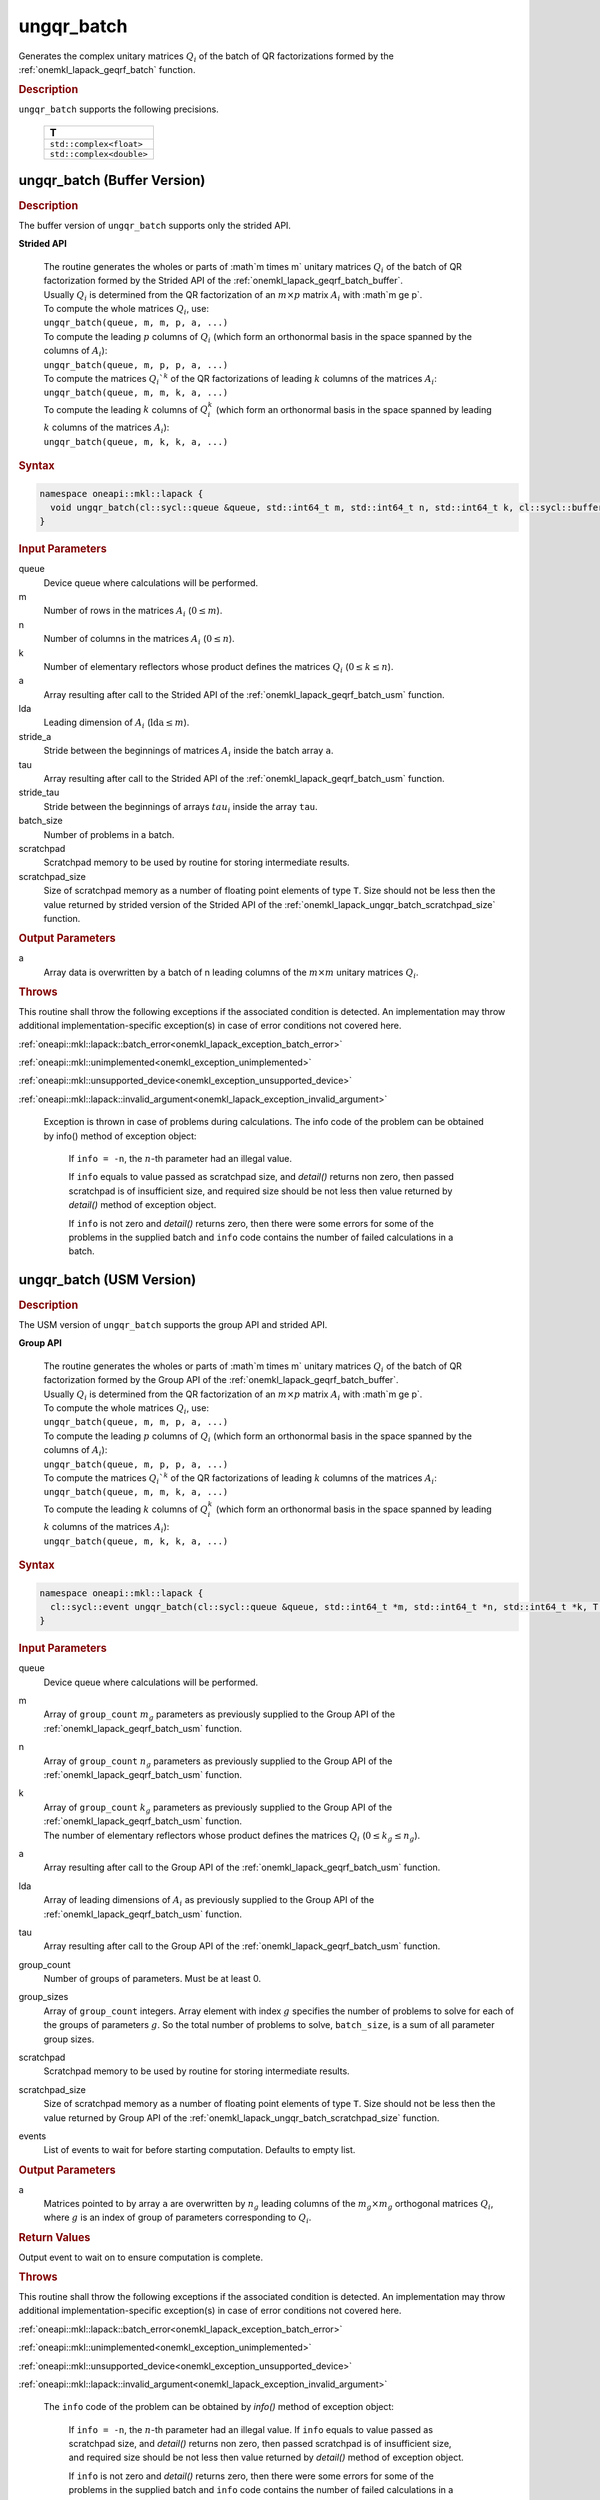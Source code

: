 .. SPDX-FileCopyrightText: 2019-2020 Intel Corporation
..
.. SPDX-License-Identifier: CC-BY-4.0

.. _onemkl_lapack_ungqr_batch:

ungqr_batch
===========

Generates the complex unitary matrices :math:`Q_i` of the batch of QR factorizations formed by the :ref:`onemkl_lapack_geqrf_batch` function.

.. container:: section

  .. rubric:: Description

``ungqr_batch`` supports the following precisions.

   .. list-table:: 
      :header-rows: 1

      * -  T 
      * -  ``std::complex<float>`` 
      * -  ``std::complex<double>`` 

.. _onemkl_lapack_ungqr_batch_buffer:

ungqr_batch (Buffer Version)
----------------------------

.. container:: section

  .. rubric:: Description

The buffer version of ``ungqr_batch`` supports only the strided API. 
   
**Strided API**

 | The routine generates the wholes or parts of :math`m \times m` unitary matrices :math:`Q_i` of the batch of QR factorization formed by the Strided API of the :ref:`onemkl_lapack_geqrf_batch_buffer`.
 | Usually :math:`Q_i` is determined from the QR factorization of an :math:`m \times p` matrix :math:`A_i` with :math`m \ge p`.
 | To compute the whole matrices :math:`Q_i`, use:
 | ``ungqr_batch(queue, m, m, p, a, ...)``
 | To compute the leading :math:`p` columns of :math:`Q_i` (which form an orthonormal basis in the space spanned by the columns of :math:`A_i`):
 | ``ungqr_batch(queue, m, p, p, a, ...)``
 | To compute the matrices :math:`Q_i`^k` of the QR factorizations of leading :math:`k` columns of the matrices :math:`A_i`:
 | ``ungqr_batch(queue, m, m, k, a, ...)``
 | To compute the leading :math:`k` columns of :math:`Q_i^k` (which form an orthonormal basis in the space spanned by leading :math:`k` columns of the matrices :math:`A_i`):
 | ``ungqr_batch(queue, m, k, k, a, ...)``

.. container:: section

  .. rubric:: Syntax

.. code-block:: cpp

    namespace oneapi::mkl::lapack {
      void ungqr_batch(cl::sycl::queue &queue, std::int64_t m, std::int64_t n, std::int64_t k, cl::sycl::buffer<T> &a, std::int64_t lda, std::int64_t stride_a, cl::sycl::buffer<T> &tau, std::int64_t stride_tau, std::int64_t batch_size, cl::sycl::buffer<T> &scratchpad, std::int64_t scratchpad_size)
    }

.. container:: section

  .. rubric:: Input Parameters

queue
  Device queue where calculations will be performed.

m
  Number of rows in the matrices :math:`A_i` (:math:`0 \le m`).

n
  Number of columns in the matrices :math:`A_i` (:math:`0\le n`).

k
  Number of elementary reflectors whose product defines the matrices :math:`Q_i` (:math:`0 \le k \le n`).

a
  Array resulting after call to the Strided API of the :ref:`onemkl_lapack_geqrf_batch_usm` function.

lda
  Leading dimension of :math:`A_i` (:math:`\text{lda} \le m`).

stride_a
  Stride between the beginnings of matrices :math:`A_i` inside the batch array ``a``.

tau
  Array resulting after call to the Strided API of the :ref:`onemkl_lapack_geqrf_batch_usm` function.

stride_tau
  Stride between the beginnings of arrays :math:`tau_i` inside the array ``tau``.

batch_size
  Number of problems in a batch.

scratchpad
  Scratchpad memory to be used by routine for storing intermediate results.

scratchpad_size 
  Size of scratchpad memory as a number of floating point elements of type ``T``. Size should not be less then the value returned by strided version of the Strided API of the :ref:`onemkl_lapack_ungqr_batch_scratchpad_size` function.

.. container:: section

  .. rubric:: Output Parameters

a
  Array data is overwritten by ``a`` batch of n leading columns of the :math:`m \times m` unitary matrices :math:`Q_i`.

.. container:: section

  .. rubric:: Throws

This routine shall throw the following exceptions if the associated condition is detected. An implementation may throw additional implementation-specific exception(s) in case of error conditions not covered here.

:ref:`oneapi::mkl::lapack::batch_error<onemkl_lapack_exception_batch_error>`

:ref:`oneapi::mkl::unimplemented<onemkl_exception_unimplemented>`

:ref:`oneapi::mkl::unsupported_device<onemkl_exception_unsupported_device>`

:ref:`oneapi::mkl::lapack::invalid_argument<onemkl_lapack_exception_invalid_argument>`
  
   Exception is thrown in case of problems during calculations. The info code of the problem can be obtained by info() method of exception object:

    If ``info = -n``, the :math:`n`-th parameter had an illegal value.

    If ``info`` equals to value passed as scratchpad size, and `detail()` returns non zero, then passed scratchpad is of insufficient size, and required size should be not less then value returned by `detail()` method of exception object.

    If ``info`` is not zero and `detail()` returns zero, then there were some errors for some of the problems in the supplied batch and ``info`` code contains the number of failed calculations in a batch.

.. _onemkl_lapack_ungqr_batch_usm:

ungqr_batch (USM Version)
-------------------------

.. container:: section

  .. rubric:: Description

The USM version of ``ungqr_batch`` supports the group API and strided API. 

**Group API**

 | The routine generates the wholes or parts of :math`m \times m` unitary matrices :math:`Q_i` of the batch of QR factorization formed by the Group API of the :ref:`onemkl_lapack_geqrf_batch_buffer`.
 | Usually :math:`Q_i` is determined from the QR factorization of an :math:`m \times p` matrix :math:`A_i` with :math`m \ge p`.
 | To compute the whole matrices :math:`Q_i`, use:
 | ``ungqr_batch(queue, m, m, p, a, ...)``
 | To compute the leading :math:`p` columns of :math:`Q_i` (which form an orthonormal basis in the space spanned by the columns of :math:`A_i`):
 | ``ungqr_batch(queue, m, p, p, a, ...)``
 | To compute the matrices :math:`Q_i`^k` of the QR factorizations of leading :math:`k` columns of the matrices :math:`A_i`:
 | ``ungqr_batch(queue, m, m, k, a, ...)``
 | To compute the leading :math:`k` columns of :math:`Q_i^k` (which form an orthonormal basis in the space spanned by leading :math:`k` columns of the matrices :math:`A_i`):
 | ``ungqr_batch(queue, m, k, k, a, ...)``

.. container:: section

  .. rubric:: Syntax

.. code-block:: cpp

    namespace oneapi::mkl::lapack {
      cl::sycl::event ungqr_batch(cl::sycl::queue &queue, std::int64_t *m, std::int64_t *n, std::int64_t *k, T **a, std::int64_t *lda, const T * const *tau, std::int64_t group_count, std::int64_t *group_sizes, T *scratchpad, std::int64_t scratchpad_size, const std::vector<cl::sycl::event> &events = {})
    }

.. container:: section

  .. rubric:: Input Parameters

queue
  Device queue where calculations will be performed.

m
  Array of ``group_count`` :math:`m_g` parameters as previously supplied to the Group API of the :ref:`onemkl_lapack_geqrf_batch_usm` function.

n
  Array of ``group_count`` :math:`n_g` parameters as previously supplied to the Group API of the :ref:`onemkl_lapack_geqrf_batch_usm` function.

k
 | Array of ``group_count`` :math:`k_g` parameters as previously supplied to the Group API of the :ref:`onemkl_lapack_geqrf_batch_usm` function.
 | The number of elementary reflectors whose product defines the matrices :math:`Q_i` (:math:`0 \le k_g \le n_g`).

a
  Array resulting after call to the Group API of the :ref:`onemkl_lapack_geqrf_batch_usm` function.

lda
  Array of leading dimensions of :math:`A_i` as previously supplied to the Group API of the :ref:`onemkl_lapack_geqrf_batch_usm` function.

tau
  Array resulting after call to the Group API of the :ref:`onemkl_lapack_geqrf_batch_usm` function.

group_count
  Number of groups of parameters. Must be at least 0.

group_sizes
  Array of ``group_count`` integers. Array element with index :math:`g` specifies the number of problems to solve for each of the groups of parameters :math:`g`. So the total number of problems to solve, ``batch_size``, is a sum of all parameter group sizes.

scratchpad
  Scratchpad memory to be used by routine for storing intermediate results.

scratchpad_size
  Size of scratchpad memory as a number of floating point elements of type ``T``. Size should not be less then the value returned by Group API of the :ref:`onemkl_lapack_ungqr_batch_scratchpad_size` function.

events
  List of events to wait for before starting computation. Defaults to empty list.

.. container:: section

  .. rubric:: Output Parameters
   
a
  Matrices pointed to by array ``a`` are overwritten by :math:`n_g` leading columns of the :math:`m_g \times m_g` orthogonal matrices :math:`Q_i`, where :math:`g` is an index of group of parameters corresponding to :math:`Q_i`.

.. container:: section
   
  .. rubric:: Return Values

Output event to wait on to ensure computation is complete.

.. container:: section

  .. rubric:: Throws

This routine shall throw the following exceptions if the associated condition is detected. An implementation may throw additional implementation-specific exception(s) in case of error conditions not covered here.

:ref:`oneapi::mkl::lapack::batch_error<onemkl_lapack_exception_batch_error>`

:ref:`oneapi::mkl::unimplemented<onemkl_exception_unimplemented>`

:ref:`oneapi::mkl::unsupported_device<onemkl_exception_unsupported_device>`

:ref:`oneapi::mkl::lapack::invalid_argument<onemkl_lapack_exception_invalid_argument>`
 
   The ``info`` code of the problem can be obtained by `info()` method of exception object:

    If ``info = -n``, the :math:`n`-th parameter had an illegal value.
    If ``info`` equals to value passed as scratchpad size, and `detail()` returns non zero, then passed scratchpad is of insufficient size, and required size should be not less then value returned by `detail()` method of exception object.

    If ``info`` is not zero and `detail()` returns zero, then there were some errors for some of the problems in the supplied batch and ``info`` code contains the number of failed calculations in a batch.

**Strided API**

 | The routine generates the wholes or parts of :math`m \times m` unitary matrices :math:`Q_i` of the batch of QR factorization formed by the Strided API of the :ref:`onemkl_lapack_geqrf_batch_usm`.
 | Usually :math:`Q_i` is determined from the QR factorization of an :math:`m \times p` matrix :math:`A_i` with :math`m \ge p`.
 | To compute the whole matrices :math:`Q_i`, use:
 | ``ungqr_batch(queue, m, m, p, a, ...)``
 | To compute the leading :math:`p` columns of :math:`Q_i` (which form an orthonormal basis in the space spanned by the columns of :math:`A_i`):
 | ``ungqr_batch(queue, m, p, p, a, ...)``
 | To compute the matrices :math:`Q_i`^k` of the QR factorizations of leading :math:`k` columns of the matrices :math:`A_i`:
 | ``ungqr_batch(queue, m, m, k, a, ...)``
 | To compute the leading :math:`k` columns of :math:`Q_i^k` (which form an orthonormal basis in the space spanned by leading :math:`k` columns of the matrices :math:`A_i`):
 | ``ungqr_batch(queue, m, k, k, a, ...)``

.. container:: section

  .. rubric:: Syntax

.. code-block:: cpp

    namespace oneapi::mkl::lapack {
      cl::sycl::event ungqr_batch(cl::sycl::queue &queue, std::int64_t m, std::int64_t n, std::int64_t k, T *a, std::int64_t lda, std::int64_t stride_a, const T *tau, std::int64_t stride_tau, std::int64_t batch_size, T *scratchpad, std::int64_t scratchpad_size, const std::vector<cl::sycl::event> &events = {})
    };

.. container:: section

  .. rubric:: Input Parameters

queue
  Device queue where calculations will be performed.

m
  Number of rows in the matrices :math:`A_i` (:math:`0 \le m`).

n
  Number of columns in the matrices :math:`A_i` (:math:`0\le n`).

k
  Number of elementary reflectors whose product defines the matrices :math:`Q_i` (:math:`0 \le k \le n`).

a
  Array resulting after call to the Strided API of the :ref:`onemkl_lapack_geqrf_batch_usm` function.

lda
  Leading dimension of :math:`A_i` (:math:`\text{lda} \le m`).

stride_a
  Stride between the beginnings of matrices :math:`A_i` inside the batch array ``a``.

tau
  Array resulting after call to the Strided API of the :ref:`onemkl_lapack_geqrf_batch_usm` function.

stride_tau
  Stride between the beginnings of arrays :math:`tau_i` inside the array ``tau``.

batch_size
  Number of problems in a batch.

scratchpad
  Scratchpad memory to be used by routine for storing intermediate results.

scratchpad_size 
  Size of scratchpad memory as a number of floating point elements of type ``T``. Size should not be less then the value returned by strided version of the Strided API of the :ref:`onemkl_lapack_ungqr_batch_scratchpad_size` function.

events  
  List of events to wait for before starting computation. Defaults to empty list.

.. container:: section

  .. rubric:: Output Parameters

a
  Array data is overwritten by ``a`` batch of n leading columns of the :math:`m \times m` unitary matrices :math:`Q_i`.

.. container:: section
   
  .. rubric:: Return Values

Output event to wait on to ensure computation is complete.

.. container:: section

  .. rubric:: Throws

This routine shall throw the following exceptions if the associated condition is detected. An implementation may throw additional implementation-specific exception(s) in case of error conditions not covered here.

:ref:`oneapi::mkl::lapack::batch_error<onemkl_lapack_exception_batch_error>`

:ref:`oneapi::mkl::unimplemented<onemkl_exception_unimplemented>`

:ref:`oneapi::mkl::unsupported_device<onemkl_exception_unsupported_device>`

:ref:`oneapi::mkl::lapack::invalid_argument<onemkl_lapack_exception_invalid_argument>`

   The ``info`` code of the problem can be obtained by `info()` method of exception object:
  
   If ``info = -n``, the :math:`n`-th parameter had an illegal value.
   
   If ``info`` equals to value passed as scratchpad size, and `detail()` returns non zero, then passed scratchpad is of insufficient size, and required size should be not less then value returned by `detail()` method of exception object.

   If ``info`` is not zero and `detail()` returns zero, then there were some errors for some of the problems in the supplied batch and ``info`` code contains the number of failed calculations in a batch.

**Parent topic:** :ref:`onemkl_lapack-like-extensions-routines`

